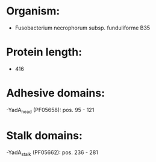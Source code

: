 * Organism:
- Fusobacterium necrophorum subsp. funduliforme B35
* Protein length:
- 416
* Adhesive domains:
-YadA_head (PF05658): pos. 95 - 121
* Stalk domains:
-YadA_stalk (PF05662): pos. 236 - 281

